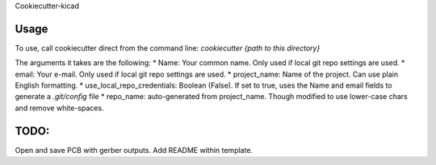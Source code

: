 Cookiecutter-kicad

Usage
=====

To use, call cookiecutter direct from the command line:
`cookiecutter {path to this directory}`

The arguments it takes are the following:
* Name: Your common name.  Only used if local git repo settings are used.
* email: Your e-mail.  Only used if local git repo settings are used.
* project_name: Name of the project.  Can use plain English formatting.
* use_local_repo_credentials: Boolean (False).  If set to true, uses the Name and email fields to generate a `.git/config` file
* repo_name: auto-generated from project_name.  Though modified to use lower-case chars and remove white-spaces.

TODO:
=====
Open and save PCB with gerber outputs.
Add README within template.
